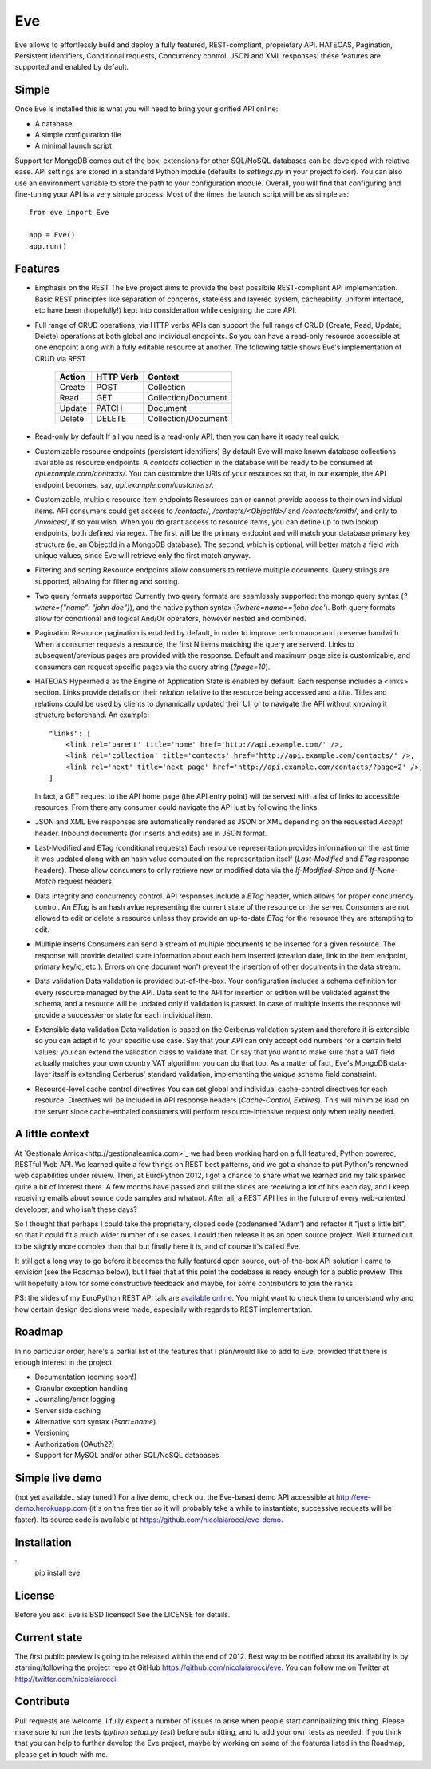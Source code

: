Eve
===

Eve allows to effortlessly build and deploy a fully featured, REST-compliant,
proprietary API. HATEOAS, Pagination, Persistent identifiers, Conditional
requests, Concurrency control, JSON and XML responses: these features
are supported and enabled by default.

Simple
------
Once Eve is installed this is what you will need to bring your glorified API
online:

- A database 
- A simple configuration file
- A minimal launch script
  
Support for MongoDB comes out of the box; extensions for other SQL/NoSQL
databases can be developed with relative ease. API settings are stored in
a standard Python module (defaults to `settings.py` in your project folder).
You can also use an environment variable to store the path to your
configuration module. Overall, you will find that configuring and fine-tuning
your API is a very simple process.  Most of the times the launch script will be
as simple as::
    
    from eve import Eve

    app = Eve() 
    app.run()

Features
--------
- Emphasis on the REST 
  The Eve project aims to provide the best possibile REST-compliant API
  implementation. Basic REST principles like separation of concerns, stateless
  and layered system, cacheability, uniform interface, etc have been
  (hopefully!) kept into consideration while designing the core API.
  
- Full range of CRUD operations, via HTTP verbs 
  APIs can support the full range of CRUD (Create, Read, Update, Delete)
  operations at both global and individual endpoints. So you can have
  a read-only resource accessible at one endpoint along with a fully editable
  resource at another. The following table shows Eve's implementation of CRUD
  via REST

    ====== ========= ===================
    Action HTTP Verb Context 
    ====== ========= ===================
    Create POST      Collection
    Read   GET       Collection/Document
    Update PATCH     Document
    Delete DELETE    Collection/Document
    ====== ========= ===================

- Read-only by default
  If all you need is a read-only API, then you can have it ready real quick.

- Customizable resource endpoints (persistent identifiers)
  By default Eve will make known database collections available as resource
  endpoints. A `contacts` collection in the database will be ready to be
  consumed at `api.example.com/contacts/`. You can customize the URIs of your
  resources so that, in our example, the API endpoint becomes, say,
  `api.example.com/customers/`. 

- Customizable, multiple resource item endpoints
  Resources can or cannot provide access to their own individual items. API
  consumers could get access to `/contacts/`, `/contacts/<ObjectId>/` and
  `/contacts/smith/`, and only to `/invoices/`, if so you wish.  When you do
  grant access to resource items, you can define up to two lookup endpoints,
  both defined via regex. The first will be the primary endpoint and will match
  your database primary key structure (ie, an ObjectId in a MongoDB database).
  The second, which is optional, will better match a field with unique values,
  since Eve will retrieve only the first match anyway.

- Filtering and sorting
  Resource endpoints allow consumers to retrieve multiple documents. Query
  strings are supported, allowing for filtering and sorting. 
  
- Two query formats supported
  Currently two query formats are seamlessly supported: the mongo query syntax
  (`?where={"name": "john doe"}`), and the native python syntax
  (`?where=name=='john doe'`). Both query formats allow for conditional and
  logical And/Or operators, however nested and combined.

- Pagination
  Resource pagination is enabled by default, in order to improve performance
  and preserve bandwith. When a consumer requests a resource, the first N items
  matching the query are serverd. Links to subsequent/previous pages are
  provided with the response. Default and maximum page size is customizable,
  and consumers can request specific pages via the query string (`?page=10`).

- HATEOAS
  Hypermedia as the Engine of Application State is enabled by default. Each
  response includes a <links> section. Links provide details on their
  `relation` relative to the resource being accessed and a `title`. Titles and
  relations could be used by clients to dynamically updated their UI, or to
  navigate the API without knowing it structure beforehand. An example::

    "links": [
        <link rel='parent' title='home' href='http://api.example.com/' />,
        <link rel='collection' title='contacts' href='http://api.example.com/contacts/' />,
        <link rel='next' title='next page' href='http://api.example.com/contacts/?page=2' />,
    ]

  In fact, a GET request to the API home page (the API entry point) will be
  served with a list of links to accessible resources. From there any consumer
  could navigate the API just by following the links.

- JSON and XML
  Eve responses are automatically rendered as JSON or XML depending on the
  requested `Accept` header. Inbound documents (for inserts and edits) are
  in JSON format.
  
- Last-Modified and ETag (conditional requests)
  Each resource representation provides information on the last time it was
  updated along with an hash value computed on the representation itself
  (`Last-Modified` and `ETag` response headers). These allow consumers to only
  retrieve new or modified data via the `If-Modified-Since` and `If-None-Match`
  request headers.

- Data integrity and concurrency control.
  API responses include a `ETag` header, which allows for proper concurrency
  control. An `ETag` is an hash avlue representing the current state of the
  resource on the server. Consumers are not allowed to edit or delete
  a resource unless they provide an up-to-date `ETag` for the resource they are
  attempting to edit.

- Multiple inserts
  Consumers can send a stream of multiple documents to be inserted for a given
  resource. The response will provide detailed state information about each
  item inserted (creation date, link to the item endpoint, primary key/id,
  etc.). Errors on one documnt won't prevent the insertion of other documents
  in the data stream.

- Data validation
  Data validation is provided out-of-the-box. Your configuration includes
  a schema definition for every resource managed by the API. Data sent to the
  API for insertion or edition will be validated against the schema, and
  a resource will be updated only if validation is passed. In case of multiple
  inserts the response will provide a success/error state for each individual
  item.
  
- Extensible data validation
  Data validation is based on the Cerberus validation system and therefore it
  is extensible so you can adapt it to your specific use case. Say that your
  API can only accept odd numbers for a certain field values: you can extend
  the validation class to validate that. Or say that you want to make sure that
  a VAT field actually matches your own country VAT algorithm: you can do that
  too. As a matter of fact, Eve's MongoDB data-layer itself is extending
  Cerberus' standard validation, implementing the `unique` schema field
  constraint.

- Resource-level cache control directives 
  You can set global and individual cache-control directives for each resource.
  Directives will be included in API response headers (`Cache-Control,`
  `Expires`). This will minimize load on the server since cache-enbaled
  consumers will perform resource-intensive request only when really needed.

A little context
----------------
At `Gestionale Amica<http://gestionaleamica.com>`_ we had been working hard on
a full featured, Python powered, RESTful Web API. We learned quite a few things
on REST best patterns, and we got a chance to put Python's renowned web
capabilities under review. Then, at EuroPython 2012, I got a chance to share
what we learned and my talk sparked quite a bit of interest there. A few months
have passed and still the slides are receiving a lot of hits each day, and
I keep receiving emails about source code samples and whatnot. After all,
a REST API lies in the future of every web-oriented developer, and who isn't
these days?

So I thought that perhaps I could take the proprietary, closed code (codenamed
'Adam') and refactor it "just a little bit", so that it could fit a much wider
number of use cases. I could then release it as an open source project. Well
it turned out to be slightly more complex than that but finally here it is, and
of course it's called Eve.

It still got a long way to go before it becomes the fully featured open source,
out-of-the-box API solution I came to envision (see the Roadmap below), but
I feel that at this point the codebase is ready enough for a public preview.
This will hopefully allow for some constructive feedback and maybe, for some
contributors to join the ranks.

PS: the slides of my EuroPython REST API talk are `available online`_. You
might want to check them to understand why and how certain design decisions
were made, especially with regards to REST implementation.

Roadmap
-------
In no particular order, here's a partial list of the features that I plan/would
like to add to Eve, provided that there is enough interest in the project.

- Documentation (coming soon!)
- Granular exception handling
- Journaling/error logging
- Server side caching
- Alternative sort syntax (`?sort=name`)
- Versioning
- Authorization (OAuth2?)
- Support for MySQL and/or other SQL/NoSQL databases

Simple live demo
----------------
(not yet available.. stay tuned!) For a live demo, check out the Eve-based demo
API accessible at http://eve-demo.herokuapp.com (it's on the free tier so it
will probably take a while to instantiate; successive requests will be faster).
Its source code is available at https://github.com/nicolaiarocci/eve-demo.

Installation
------------
::
    pip install eve

License
-------
Before you ask: Eve is BSD licensed! See the LICENSE for details.

Current state
-------------
The first public preview is going to be released within the end of 2012. Best
way to be notified about its availability is by starring/following the project
repo at GitHub https://github.com/nicolaiarocci/eve. You can follow me on
Twitter at http://twitter.com/nicolaiarocci.

Contribute
----------
Pull requests are welcome. I fully expect a number of issues to arise when
people start cannibalizing this thing. Please make sure to run the tests
(`python setup.py test`) before submitting, and to add your own tests as
needed. If you think that you can help to further develop the Eve project,
maybe by working on some of the features listed in the Roadmap, please get in
touch with me. 

.. _available online: https://speakerdeck.com/u/nicola/p/developing-restful-web-apis-with-python-flask-and-mongodb
